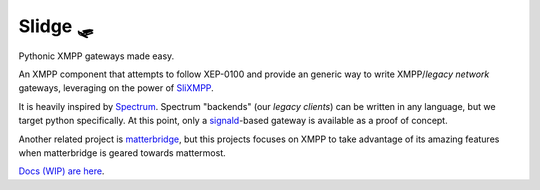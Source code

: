Slidge 🛷
=========

Pythonic XMPP gateways made easy.

An XMPP component that attempts to follow XEP-0100 and provide an generic
way to write XMPP/*legacy network* gateways, leveraging on the power of
`SliXMPP <https://slixmpp.readthedocs.io>`_.

It is heavily inspired by `Spectrum <https://www.spectrum.im/>`_.
Spectrum "backends" (our *legacy clients*) can be written in any language,
but we target python specifically.
At this point, only a `signald <https://gitlab.com/signald>`_-based gateway is
available as a proof of concept.

Another related project is `matterbridge <https://github.com/42wim/matterbridge>`_, but
this projects focuses on XMPP to take advantage of its amazing features when matterbridge
is geared towards mattermost.

`Docs (WIP) are here <https://slidge.readthedocs.io>`_.
